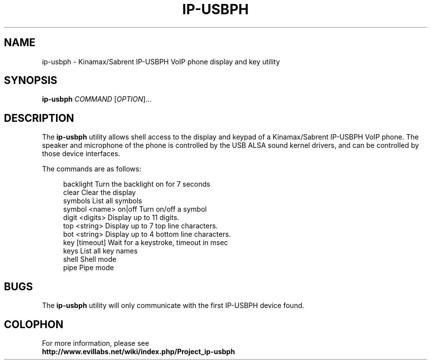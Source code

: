 .\"	IP-USBPH C Library manual pages
.\"
.\"	Copyright 2009, Jason S. McMullan <jason.mcmullan@gmail.com>
.\"
.\"	Licensed under the LGPL v2.
.\"

.TH IP-USBPH 1 2009-06-12 "" "IP-USBPH Tools Manual"

.SH NAME
ip-usbph \- Kinamax/Sabrent IP-USBPH VoIP phone display and key utility

.SH SYNOPSIS
.B ip-usbph
\fICOMMAND\fR [\fIOPTION\fR]...

.SH DESCRIPTION

The
.BR ip-usbph
utility allows shell access to the display and keypad of a
Kinamax/Sabrent IP-USBPH VoIP phone. The speaker and microphone
of the phone is controlled by the USB ALSA sound kernel drivers,
and can be controlled by those device interfaces.
.PP
The 
commands are as follows:
.sp
.in +4n
.nf
backlight                 Turn the backlight on for 7 seconds
clear                     Clear the display
symbols                   List all symbols
symbol <name> on|off      Turn on/off a symbol
digit <digits>            Display up to 11 digits.
top <string>              Display up to 7 top line characters.
bot <string>              Display up to 4 bottom line characters.
key [timeout]             Wait for a keystroke, timeout in msec
keys                      List all key names
shell                     Shell mode
pipe                      Pipe mode
.fi
.in

.SH BUGS

The 
.BR ip-usbph
utility will only communicate with the first IP-USBPH device found.

.SH COLOPHON
For more information, please see 
.br
.BR http://www.evillabs.net/wiki/index.php/Project_ip-usbph
